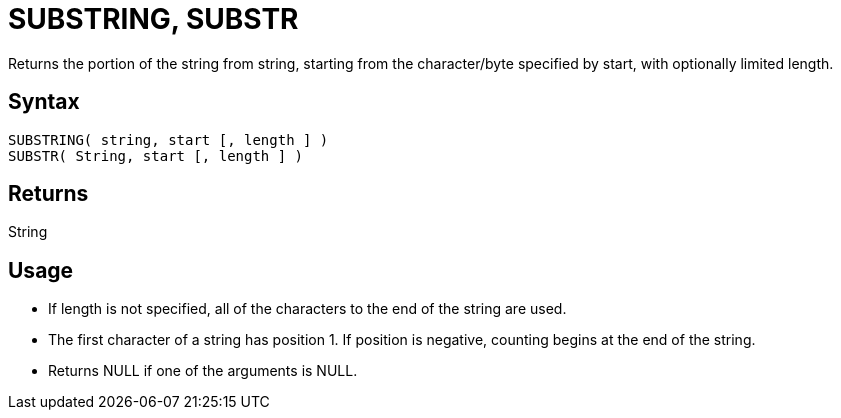 ////
Licensed to the Apache Software Foundation (ASF) under one
or more contributor license agreements.  See the NOTICE file
distributed with this work for additional information
regarding copyright ownership.  The ASF licenses this file
to you under the Apache License, Version 2.0 (the
"License"); you may not use this file except in compliance
with the License.  You may obtain a copy of the License at
  http://www.apache.org/licenses/LICENSE-2.0
Unless required by applicable law or agreed to in writing,
software distributed under the License is distributed on an
"AS IS" BASIS, WITHOUT WARRANTIES OR CONDITIONS OF ANY
KIND, either express or implied.  See the License for the
specific language governing permissions and limitations
under the License.
////
= SUBSTRING, SUBSTR

Returns the portion of the string from string, starting from the character/byte specified by start, with optionally limited	length.
		
== Syntax

----
SUBSTRING( string, start [, length ] )
SUBSTR( String, start [, length ] )
----

== Returns

String

== Usage

* If length is not specified, all of the characters to the end of the string are used.
* The first character of a string has position 1. If position is negative, counting begins at the end of the string.
* Returns NULL if one of the arguments is NULL. 